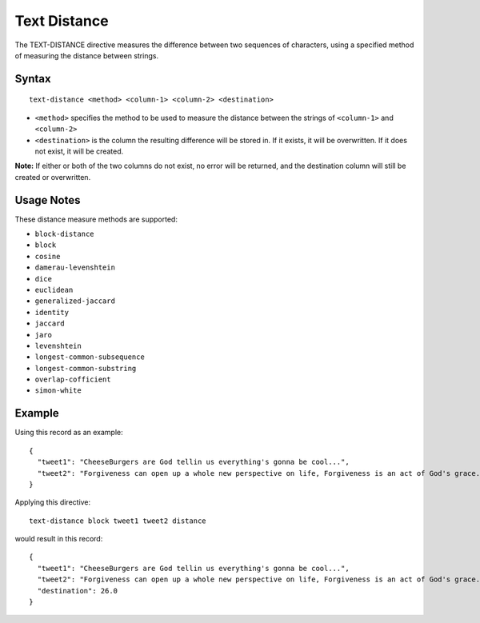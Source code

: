 .. meta::
    :author: Cask Data, Inc.
    :copyright: Copyright © 2014-2017 Cask Data, Inc.

=============
Text Distance
=============

The TEXT-DISTANCE directive measures the difference between two
sequences of characters, using a specified method of measuring the
distance between strings.

Syntax
------

::

    text-distance <method> <column-1> <column-2> <destination>

-  ``<method>`` specifies the method to be used to measure the distance
   between the strings of ``<column-1>`` and ``<column-2>``
-  ``<destination>`` is the column the resulting difference will be
   stored in. If it exists, it will be overwritten. If it does not
   exist, it will be created.

**Note:** If either or both of the two columns do not exist, no error
will be returned, and the destination column will still be created or
overwritten.

Usage Notes
-----------

These distance measure methods are supported:

-  ``block-distance``
-  ``block``
-  ``cosine``
-  ``damerau-levenshtein``
-  ``dice``
-  ``euclidean``
-  ``generalized-jaccard``
-  ``identity``
-  ``jaccard``
-  ``jaro``
-  ``levenshtein``
-  ``longest-common-subsequence``
-  ``longest-common-substring``
-  ``overlap-cofficient``
-  ``simon-white``

Example
-------

Using this record as an example:

::

    {
      "tweet1": "CheeseBurgers are God tellin us everything's gonna be cool...",
      "tweet2": "Forgiveness can open up a whole new perspective on life, Forgiveness is an act of God's grace."
    }

Applying this directive:

::

    text-distance block tweet1 tweet2 distance

would result in this record:

::

    {
      "tweet1": "CheeseBurgers are God tellin us everything's gonna be cool...",
      "tweet2": "Forgiveness can open up a whole new perspective on life, Forgiveness is an act of God's grace."
      "destination": 26.0
    }
